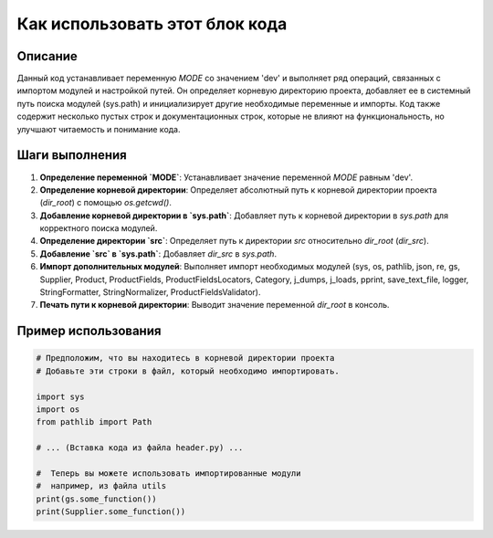 Как использовать этот блок кода
=========================================================================================

Описание
-------------------------
Данный код устанавливает переменную `MODE` со значением 'dev' и выполняет ряд операций, связанных с импортом модулей и настройкой путей.  Он определяет корневую директорию проекта, добавляет ее в системный путь поиска модулей (sys.path) и инициализирует другие необходимые переменные и импорты. Код также содержит несколько пустых строк и документационных строк, которые не влияют на функциональность, но улучшают читаемость и понимание кода.

Шаги выполнения
-------------------------
1. **Определение переменной `MODE`**: Устанавливает значение переменной `MODE` равным 'dev'.
2. **Определение корневой директории**: Определяет абсолютный путь к корневой директории проекта (`dir_root`) с помощью `os.getcwd()`.
3. **Добавление корневой директории в `sys.path`**: Добавляет путь к корневой директории в `sys.path` для корректного поиска модулей.
4. **Определение директории `src`**:  Определяет путь к директории `src` относительно `dir_root` (`dir_src`).
5. **Добавление `src` в `sys.path`**:  Добавляет `dir_src` в `sys.path`.
6. **Импорт дополнительных модулей**: Выполняет импорт необходимых модулей (sys, os, pathlib, json, re, gs, Supplier, Product, ProductFields, ProductFieldsLocators, Category, j_dumps, j_loads, pprint, save_text_file, logger, StringFormatter, StringNormalizer, ProductFieldsValidator).
7. **Печать пути к корневой директории**: Выводит значение переменной `dir_root` в консоль.

Пример использования
-------------------------
.. code-block:: python

    # Предположим, что вы находитесь в корневой директории проекта
    # Добавьте эти строки в файл, который необходимо импортировать.

    import sys
    import os
    from pathlib import Path
    
    # ... (Вставка кода из файла header.py) ...

    #  Теперь вы можете использовать импортированные модули
    #  например, из файла utils
    print(gs.some_function())
    print(Supplier.some_function())